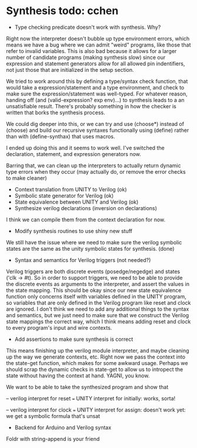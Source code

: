 * Synthesis todo: cchen

- Type checking predicate doesn't work with synthesis. Why?

Right now the interpreter doesn't bubble up type environment errors,
which means we have a bug where we can admit "weird" programs, like
those that refer to invalid variables. This is also bad because it
allows for a larger number of candidate programs (making synthesis
slow) since our expression and statement generators allow for all
allowed pin indentifiers, not just those that are initialized in the
setup section.

We tried to work around this by defining a type/syntax check function,
that would take a expression/statement and a type environment, and
check to make sure the expression/statement was well-typed. For
whatever reason, handing off (and (valid-expression? exp env)...) to
synthesis leads to a an unsatisfiable result. There's probably
something in how the checker is written that borks the synthesis
process.

We could dig deeper into this, or we can try and use (choose*) instead
of (choose) and build our recursive syntaxes functionally using
(define) rather than with (define-synthax) that uses macros.

I ended up doing this and it seems to work well. I've switched the
declaration, statement, and expression generators now.

Barring that, we can clean up the interpreters to actually return
dynamic type errors when they occur (may actually do, or remove the
error checks to make cleaner)

- Context translation from UNITY to Verilog (ok)
- Symbolic state generator for Verilog (ok)
- State equivalence between UNITY and Verilog (ok)
- Synthesize verilog declarations (inversion on declarations)

I think we can compile them from the context declaration for now.

- Modify synthesis routines to use shiny new stuff

We still have the issue where we need to make sure the verilog
symbolic states are the same as the unity symbolic states for
synthesis. (done)

- Syntax and semantics for Verilog triggers (not needed?)

Verilog triggers are both discrete events (posedge/negedge) and states
('clk -> #t). So in order to support triggers, we need to be able to
provide the discrete events as arguments to the interpreter, and
assert the values in the state mapping. This should be okay since our
new state equivalence function only concerns itself with variables
defined in the UNITY program, so variables that are only defined in
the Verilog program like reset and clock are ignored. I don't think we
need to add any additional things to the syntax and semantics, but we
just need to make sure that we construct the Verilog state mappings
the correct way, which I think means adding reset and clock to every
program's input and wire contexts.

- Add assertions to make sure synthesis is correct

This means finishing up the verilog module interpreter, and maybe
cleaning up the way we generate contexts, etc. Right now we pass the
context into the state-get function, which makes for some awkward
usage. Perhaps we should scrap the dynamic checks in state-get to
allow us to intropect the state without having the context at
hand. YAGNI, you know.

We want to be able to take the synthesized program and show that

-- verilog interpret for reset === UNITY interpret for initially:
works, sorta!

-- verilog interpret for clock === UNITY interpret for assign:
doesn't work yet: we get a symbolic formula that's unsat

- Backend for Arduino and Verilog syntax

Foldr with string-append is your friend
